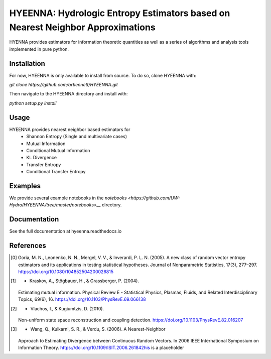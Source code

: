 .. hyeenna documentation master file
   You can adapt this file completely to your liking, but it should at least
   contain the root `toctree` directive.
.. _index:

HYEENNA: Hydrologic Entropy Estimators based on Nearest Neighbor Approximations
==================================
HYENNA provides estimators for information theoretic
quantities as well as a series of algorithms and analysis tools implemented in pure python.

Installation
------------
For now, HYEENNA is only available to install from source.  To do so, clone HYEENNA with:

`git clone https://github.com/arbennett/HYEENNA.git`

Then navigate to the HYEENNA directory and install with:

`python setup.py install`

Usage
------------

HYEENNA provides nearest neighbor based estimators for
 * Shannon Entropy (Single and multivariate cases)
 * Mutual Information
 * Conditional Mutual Information
 * KL Divergence
 * Transfer Entropy
 * Conditional Transfer Entropy

Examples
------------

We provide several example notebooks in the `notebooks <https://github.com/UW-Hydro/HYEENNA/tree/master/notebooks>__` directory.

Documentation
------------

See the full documentation at hyeenna.readthedocs.io

References
------------
.. [0] Goria, M. N., Leonenko, N. N., Mergel, V. V., & Inverardi, P. L. N.
   (2005). A new class of random vector entropy estimators and its
   applications in testing statistical hypotheses. Journal of
   Nonparametric Statistics, 17(3), 277–297.
   https://doi.org/10.1080/104852504200026815

.. [1] - Kraskov, A., Stögbauer, H., & Grassberger, P. (2004).
   Estimating mutual information. Physical Review E - Statistical Physics,
   Plasmas, Fluids, and Related Interdisciplinary Topics, 69(6), 16.
   https://doi.org/10.1103/PhysRevE.69.066138

.. [2] - Vlachos, I., & Kugiumtzis, D. (2010).
   Non-uniform state space reconstruction and coupling detection.
   https://doi.org/10.1103/PhysRevE.82.016207

.. [3] - Wang, Q., Kulkarni, S. R., & Verdu, S. (2006). A Nearest-Neighbor
   Approach to Estimating Divergence between Continuous Random Vectors.
   In 2006 IEEE International Symposium on Information Theory.
   https://doi.org/10.1109/ISIT.2006.261842his is a placeholder
